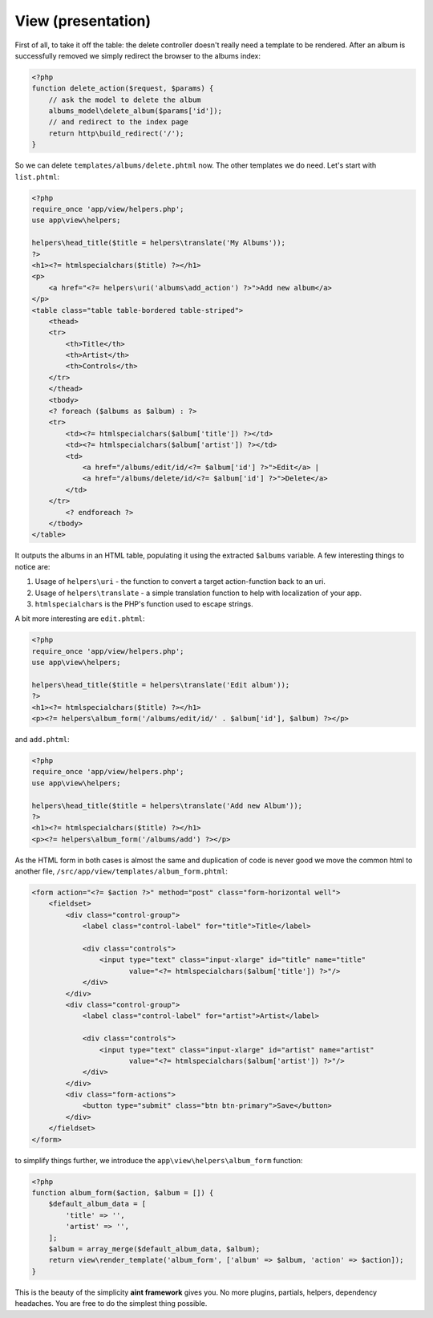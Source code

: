 View (presentation)
===================

First of all, to take it off the table: the delete controller doesn't really need a template to be rendered. After an album is successfully removed we simply redirect the browser to the albums index:

.. code-block:: php

    <?php
    function delete_action($request, $params) {
        // ask the model to delete the album
        albums_model\delete_album($params['id']);
        // and redirect to the index page
        return http\build_redirect('/');
    }

So we can delete ``templates/albums/delete.phtml`` now. The other templates we do need. Let's start with ``list.phtml``:

.. code-block:: php

    <?php
    require_once 'app/view/helpers.php';
    use app\view\helpers;

    helpers\head_title($title = helpers\translate('My Albums'));
    ?>
    <h1><?= htmlspecialchars($title) ?></h1>
    <p>
        <a href="<?= helpers\uri('albums\add_action') ?>">Add new album</a>
    </p>
    <table class="table table-bordered table-striped">
        <thead>
        <tr>
            <th>Title</th>
            <th>Artist</th>
            <th>Controls</th>
        </tr>
        </thead>
        <tbody>
        <? foreach ($albums as $album) : ?>
        <tr>
            <td><?= htmlspecialchars($album['title']) ?></td>
            <td><?= htmlspecialchars($album['artist']) ?></td>
            <td>
                <a href="/albums/edit/id/<?= $album['id'] ?>">Edit</a> |
                <a href="/albums/delete/id/<?= $album['id'] ?>">Delete</a>
            </td>
        </tr>
            <? endforeach ?>
        </tbody>
    </table>

It outputs the albums in an HTML table, populating it using the extracted ``$albums`` variable. A few interesting things to notice are:

1. Usage of ``helpers\uri`` - the function to convert a target action-function back to an uri.
2. Usage of ``helpers\translate`` - a simple translation function to help with localization of your app.
3. ``htmlspecialchars`` is the PHP's function used to escape strings.

A bit more interesting are ``edit.phtml``:

.. code-block:: php

    <?php
    require_once 'app/view/helpers.php';
    use app\view\helpers;

    helpers\head_title($title = helpers\translate('Edit album'));
    ?>
    <h1><?= htmlspecialchars($title) ?></h1>
    <p><?= helpers\album_form('/albums/edit/id/' . $album['id'], $album) ?></p>

and ``add.phtml``:

.. code-block:: php

    <?php
    require_once 'app/view/helpers.php';
    use app\view\helpers;

    helpers\head_title($title = helpers\translate('Add new Album'));
    ?>
    <h1><?= htmlspecialchars($title) ?></h1>
    <p><?= helpers\album_form('/albums/add') ?></p>

As the HTML form in both cases is almost the same and duplication of code is never good we move the common html to another file, ``/src/app/view/templates/album_form.phtml``:

.. code-block:: php

    <form action="<?= $action ?>" method="post" class="form-horizontal well">
        <fieldset>
            <div class="control-group">
                <label class="control-label" for="title">Title</label>

                <div class="controls">
                    <input type="text" class="input-xlarge" id="title" name="title"
                           value="<?= htmlspecialchars($album['title']) ?>"/>
                </div>
            </div>
            <div class="control-group">
                <label class="control-label" for="artist">Artist</label>

                <div class="controls">
                    <input type="text" class="input-xlarge" id="artist" name="artist"
                           value="<?= htmlspecialchars($album['artist']) ?>"/>
                </div>
            </div>
            <div class="form-actions">
                <button type="submit" class="btn btn-primary">Save</button>
            </div>
        </fieldset>
    </form>

to simplify things further, we introduce the ``app\view\helpers\album_form`` function:

.. code-block:: php

    <?php
    function album_form($action, $album = []) {
        $default_album_data = [
            'title' => '',
            'artist' => '',
        ];
        $album = array_merge($default_album_data, $album);
        return view\render_template('album_form', ['album' => $album, 'action' => $action]);
    }

This is the beauty of the simplicity **aint framework** gives you. No more plugins, partials, helpers, dependency headaches. You are free to do the simplest thing possible.